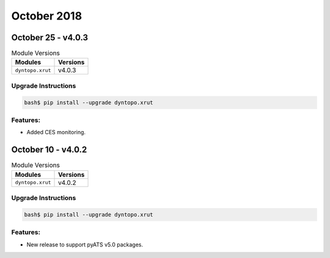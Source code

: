 October 2018
============

October 25 - v4.0.3
-------------------

.. csv-table:: Module Versions
    :header: "Modules", "Versions"

        ``dyntopo.xrut``, v4.0.3

Upgrade Instructions
^^^^^^^^^^^^^^^^^^^^

.. code-block:: bash

    bash$ pip install --upgrade dyntopo.xrut

Features:
^^^^^^^^^

- Added CES monitoring.


October 10 - v4.0.2
-------------------

.. csv-table:: Module Versions
    :header: "Modules", "Versions"

        ``dyntopo.xrut``, v4.0.2

Upgrade Instructions
^^^^^^^^^^^^^^^^^^^^

.. code-block:: bash

    bash$ pip install --upgrade dyntopo.xrut

Features:
^^^^^^^^^

- New release to support pyATS v5.0 packages.
